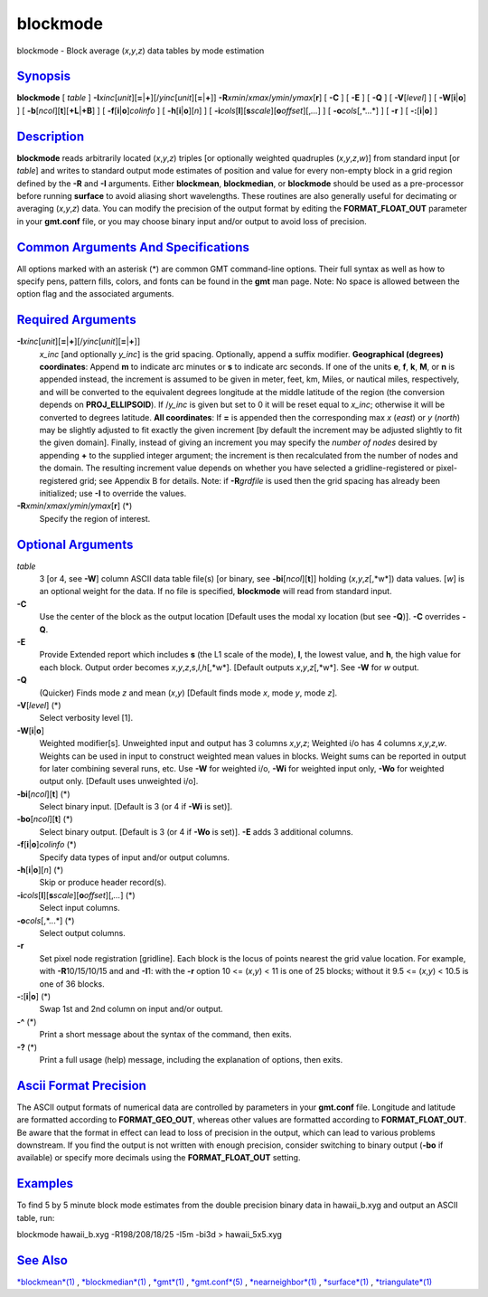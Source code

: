 *********
blockmode
*********

blockmode - Block average (*x*,\ *y*,\ *z*) data tables by mode
estimation

`Synopsis <#toc1>`_
-------------------

**blockmode** [ *table* ]
**-I**\ *xinc*\ [*unit*\ ][\ **=**\ \|\ **+**][/\ *yinc*\ [*unit*\ ][\ **=**\ \|\ **+**]]
**-R**\ *xmin*/*xmax*/*ymin*/*ymax*\ [**r**\ ] [ **-C** ] [ **-E** ] [
**-Q** ] [ **-V**\ [*level*\ ] ] [ **-W**\ [**i**\ \|\ **o**] ] [
**-b**\ [*ncol*\ ][**t**\ ][\ **+L**\ \|\ **+B**] ] [
**-f**\ [**i**\ \|\ **o**]\ *colinfo* ] [
**-h**\ [**i**\ \|\ **o**][*n*\ ] ] [
**-i**\ *cols*\ [**l**\ ][\ **s**\ *scale*][\ **o**\ *offset*][,\ *...*]
] [ **-o**\ *cols*\ [,*...*] ] [ **-r** ] [ **-:**\ [**i**\ \|\ **o**] ]

`Description <#toc2>`_
----------------------

**blockmode** reads arbitrarily located (*x*,\ *y*,\ *z*) triples [or
optionally weighted quadruples (*x*,\ *y*,\ *z*,\ *w*)] from standard
input [or *table*] and writes to standard output mode estimates of
position and value for every non-empty block in a grid region defined by
the **-R** and **-I** arguments. Either **blockmean**, **blockmedian**,
or **blockmode** should be used as a pre-processor before running
**surface** to avoid aliasing short wavelengths. These routines are also
generally useful for decimating or averaging (*x*,\ *y*,\ *z*) data. You
can modify the precision of the output format by editing the
**FORMAT\_FLOAT\_OUT** parameter in your **gmt.conf** file, or you may
choose binary input and/or output to avoid loss of precision.

`Common Arguments And Specifications <#toc3>`_
----------------------------------------------

All options marked with an asterisk (\*) are common GMT command-line
options. Their full syntax as well as how to specify pens, pattern
fills, colors, and fonts can be found in the **gmt** man page. Note: No
space is allowed between the option flag and the associated arguments.

`Required Arguments <#toc4>`_
-----------------------------

**-I**\ *xinc*\ [*unit*\ ][\ **=**\ \|\ **+**][/\ *yinc*\ [*unit*\ ][\ **=**\ \|\ **+**]]
    *x\_inc* [and optionally *y\_inc*] is the grid spacing. Optionally,
    append a suffix modifier. **Geographical (degrees) coordinates**:
    Append **m** to indicate arc minutes or **s** to indicate arc
    seconds. If one of the units **e**, **f**, **k**, **M**, or **n** is
    appended instead, the increment is assumed to be given in meter,
    feet, km, Miles, or nautical miles, respectively, and will be
    converted to the equivalent degrees longitude at the middle latitude
    of the region (the conversion depends on **PROJ\_ELLIPSOID**). If
    /*y\_inc* is given but set to 0 it will be reset equal to *x\_inc*;
    otherwise it will be converted to degrees latitude. **All
    coordinates**: If **=** is appended then the corresponding max *x*
    (*east*) or *y* (*north*) may be slightly adjusted to fit exactly
    the given increment [by default the increment may be adjusted
    slightly to fit the given domain]. Finally, instead of giving an
    increment you may specify the *number of nodes* desired by appending
    **+** to the supplied integer argument; the increment is then
    recalculated from the number of nodes and the domain. The resulting
    increment value depends on whether you have selected a
    gridline-registered or pixel-registered grid; see Appendix B for
    details. Note: if **-R**\ *grdfile* is used then the grid spacing
    has already been initialized; use **-I** to override the values.
**-R**\ *xmin*/*xmax*/*ymin*/*ymax*\ [**r**\ ] (\*)
    Specify the region of interest.

`Optional Arguments <#toc5>`_
-----------------------------

*table*
    3 [or 4, see **-W**] column ASCII data table file(s) [or binary, see
    **-bi**\ [*ncol*\ ][**t**\ ]] holding (*x*,\ *y*,\ *z*\ [,*w*]) data
    values. [*w*\ ] is an optional weight for the data. If no file is
    specified, **blockmode** will read from standard input.
**-C**
    Use the center of the block as the output location [Default uses the
    modal xy location (but see **-Q**)]. **-C** overrides **-Q**.
**-E**
    Provide Extended report which includes **s** (the L1 scale of the
    mode), **l**, the lowest value, and **h**, the high value for each
    block. Output order becomes
    *x*,\ *y*,\ *z*,\ *s*,\ *l*,\ *h*\ [,*w*]. [Default outputs
    *x*,\ *y*,\ *z*\ [,*w*]. See **-W** for *w* output.
**-Q**
    (Quicker) Finds mode *z* and mean (*x*,\ *y*) [Default finds mode
    *x*, mode *y*, mode *z*].
**-V**\ [*level*\ ] (\*)
    Select verbosity level [1].
**-W**\ [**i**\ \|\ **o**]
    Weighted modifier[s]. Unweighted input and output has 3 columns
    *x*,\ *y*,\ *z*; Weighted i/o has 4 columns *x*,\ *y*,\ *z*,\ *w*.
    Weights can be used in input to construct weighted mean values in
    blocks. Weight sums can be reported in output for later combining
    several runs, etc. Use **-W** for weighted i/o, **-Wi** for weighted
    input only, **-Wo** for weighted output only. [Default uses
    unweighted i/o].
**-bi**\ [*ncol*\ ][**t**\ ] (\*)
    Select binary input. [Default is 3 (or 4 if **-Wi** is set)].
**-bo**\ [*ncol*\ ][**t**\ ] (\*)
    Select binary output. [Default is 3 (or 4 if **-Wo** is set)].
    **-E** adds 3 additional columns.
**-f**\ [**i**\ \|\ **o**]\ *colinfo* (\*)
    Specify data types of input and/or output columns.
**-h**\ [**i**\ \|\ **o**][*n*\ ] (\*)
    Skip or produce header record(s).
**-i**\ *cols*\ [**l**\ ][\ **s**\ *scale*][\ **o**\ *offset*][,\ *...*] (\*)
    Select input columns.
**-o**\ *cols*\ [,*...*] (\*)
    Select output columns.
**-r**
    Set pixel node registration [gridline]. Each block is the locus of
    points nearest the grid value location. For example, with
    **-R**\ 10/15/10/15 and and **-I**\ 1: with the **-r** option 10 <=
    (*x*,\ *y*) < 11 is one of 25 blocks; without it 9.5 <= (*x*,\ *y*)
    < 10.5 is one of 36 blocks.
**-:**\ [**i**\ \|\ **o**] (\*)
    Swap 1st and 2nd column on input and/or output.
**-^** (\*)
    Print a short message about the syntax of the command, then exits.
**-?** (\*)
    Print a full usage (help) message, including the explanation of
    options, then exits.

`Ascii Format Precision <#toc6>`_
---------------------------------

The ASCII output formats of numerical data are controlled by parameters
in your **gmt.conf** file. Longitude and latitude are formatted
according to **FORMAT\_GEO\_OUT**, whereas other values are formatted
according to **FORMAT\_FLOAT\_OUT**. Be aware that the format in effect
can lead to loss of precision in the output, which can lead to various
problems downstream. If you find the output is not written with enough
precision, consider switching to binary output (**-bo** if available) or
specify more decimals using the **FORMAT\_FLOAT\_OUT** setting.

`Examples <#toc7>`_
-------------------

To find 5 by 5 minute block mode estimates from the double precision
binary data in hawaii\_b.xyg and output an ASCII table, run:

blockmode hawaii\_b.xyg -R198/208/18/25 -I5m -bi3d > hawaii\_5x5.xyg

`See Also <#toc8>`_
-------------------

`*blockmean*\ (1) <blockmean.html>`_ ,
`*blockmedian*\ (1) <blockmedian.html>`_ , `*gmt*\ (1) <gmt.html>`_
, `*gmt.conf*\ (5) <gmt.conf.5.html>`_ ,
`*nearneighbor*\ (1) <nearneighbor.html>`_ ,
`*surface*\ (1) <surface.html>`_ ,
`*triangulate*\ (1) <triangulate.html>`_

